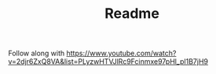 #+TITLE: Readme

Follow along with https://www.youtube.com/watch?v=2djr6ZxQ8VA&list=PLyzwHTVJlRc9Fcinmxe97pHl_pl1B7jH9
